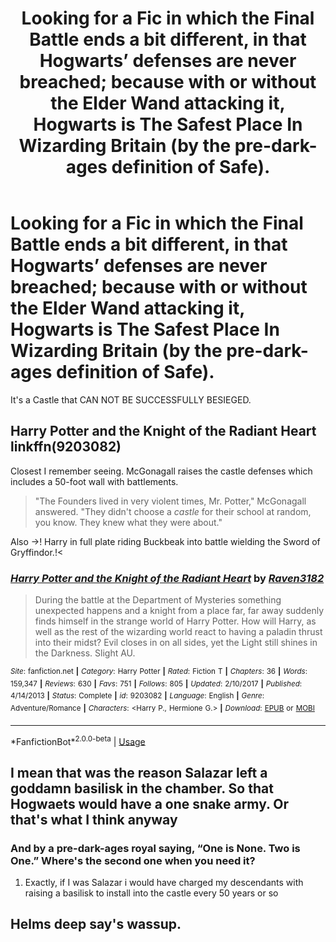 #+TITLE: Looking for a Fic in which the Final Battle ends a bit different, in that Hogwarts’ defenses are never breached; because with or without the Elder Wand attacking it, Hogwarts is The Safest Place In Wizarding Britain (by the pre-dark-ages definition of Safe).

* Looking for a Fic in which the Final Battle ends a bit different, in that Hogwarts’ defenses are never breached; because with or without the Elder Wand attacking it, Hogwarts is The Safest Place In Wizarding Britain (by the pre-dark-ages definition of Safe).
:PROPERTIES:
:Author: Sefera17
:Score: 9
:DateUnix: 1587942087.0
:DateShort: 2020-Apr-27
:FlairText: Request
:END:
It's a Castle that CAN NOT BE SUCCESSFULLY BESIEGED.


** Harry Potter and the Knight of the Radiant Heart linkffn(9203082)

Closest I remember seeing. McGonagall raises the castle defenses which includes a 50-foot wall with battlements.

#+begin_quote
  "The Founders lived in very violent times, Mr. Potter," McGonagall answered. "They didn't choose a /castle/ for their school at random, you know. They knew what they were about."
#+end_quote

Also ->! Harry in full plate riding Buckbeak into battle wielding the Sword of Gryffindor.!<
:PROPERTIES:
:Author: streakermaximus
:Score: 3
:DateUnix: 1587955711.0
:DateShort: 2020-Apr-27
:END:

*** [[https://www.fanfiction.net/s/9203082/1/][*/Harry Potter and the Knight of the Radiant Heart/*]] by [[https://www.fanfiction.net/u/1718773/Raven3182][/Raven3182/]]

#+begin_quote
  During the battle at the Department of Mysteries something unexpected happens and a knight from a place far, far away suddenly finds himself in the strange world of Harry Potter. How will Harry, as well as the rest of the wizarding world react to having a paladin thrust into their midst? Evil closes in on all sides, yet the Light still shines in the Darkness. Slight AU.
#+end_quote

^{/Site/:} ^{fanfiction.net} ^{*|*} ^{/Category/:} ^{Harry} ^{Potter} ^{*|*} ^{/Rated/:} ^{Fiction} ^{T} ^{*|*} ^{/Chapters/:} ^{36} ^{*|*} ^{/Words/:} ^{159,347} ^{*|*} ^{/Reviews/:} ^{630} ^{*|*} ^{/Favs/:} ^{751} ^{*|*} ^{/Follows/:} ^{805} ^{*|*} ^{/Updated/:} ^{2/10/2017} ^{*|*} ^{/Published/:} ^{4/14/2013} ^{*|*} ^{/Status/:} ^{Complete} ^{*|*} ^{/id/:} ^{9203082} ^{*|*} ^{/Language/:} ^{English} ^{*|*} ^{/Genre/:} ^{Adventure/Romance} ^{*|*} ^{/Characters/:} ^{<Harry} ^{P.,} ^{Hermione} ^{G.>} ^{*|*} ^{/Download/:} ^{[[http://www.ff2ebook.com/old/ffn-bot/index.php?id=9203082&source=ff&filetype=epub][EPUB]]} ^{or} ^{[[http://www.ff2ebook.com/old/ffn-bot/index.php?id=9203082&source=ff&filetype=mobi][MOBI]]}

--------------

*FanfictionBot*^{2.0.0-beta} | [[https://github.com/tusing/reddit-ffn-bot/wiki/Usage][Usage]]
:PROPERTIES:
:Author: FanfictionBot
:Score: 1
:DateUnix: 1587955724.0
:DateShort: 2020-Apr-27
:END:


** I mean that was the reason Salazar left a goddamn basilisk in the chamber. So that Hogwaets would have a one snake army. Or that's what I think anyway
:PROPERTIES:
:Author: kingofcanines
:Score: 3
:DateUnix: 1587956980.0
:DateShort: 2020-Apr-27
:END:

*** And by a pre-dark-ages royal saying, “One is None. Two is One.” Where's the second one when you need it?
:PROPERTIES:
:Author: Sefera17
:Score: 1
:DateUnix: 1588030035.0
:DateShort: 2020-Apr-28
:END:

**** Exactly, if I was Salazar i would have charged my descendants with raising a basilisk to install into the castle every 50 years or so
:PROPERTIES:
:Author: kingofcanines
:Score: 2
:DateUnix: 1588030119.0
:DateShort: 2020-Apr-28
:END:


** Helms deep say's wassup.
:PROPERTIES:
:Score: 1
:DateUnix: 1587952030.0
:DateShort: 2020-Apr-27
:END:
